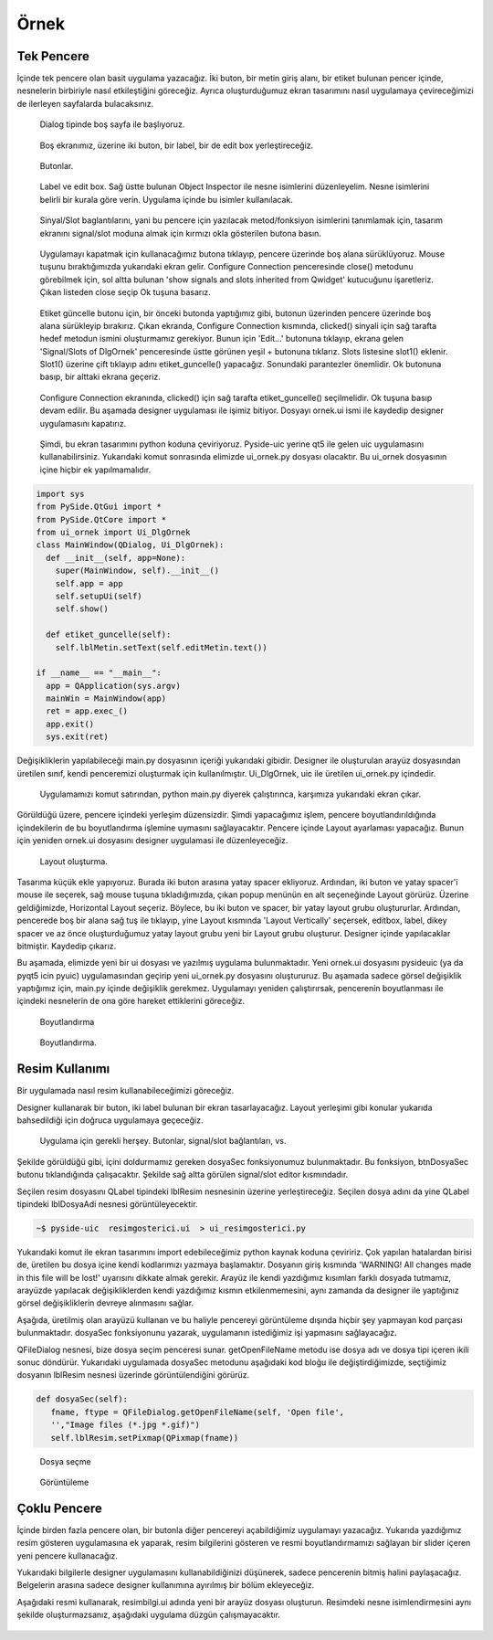 Örnek
=====

Tek Pencere
-----------
İçinde tek pencere olan basit uygulama yazacağız. İki buton, bir metin giriş alanı,
bir etiket bulunan pencer içinde, nesnelerin birbiriyle nasıl etkileştiğini göreceğiz.
Ayrıca oluşturduğumuz ekran tasarımını nasıl uygulamaya çevireceğimizi de ilerleyen
sayfalarda bulacaksınız.

.. figure:: ../images/qt-001.png
   :scale: 35 %

   Dialog tipinde boş sayfa ile başlıyoruz.

.. figure:: ../images/qt-002.png
   :scale: 35 %

   Boş ekranımız, üzerine iki buton, bir label, bir de edit box yerleştireceğiz.

.. figure:: ../images/qt-003.png
   :scale: 35 %
   
   Butonlar.

.. figure:: ../images/qt-004.png
   :scale: 35 %

   Label ve edit box. Sağ üstte bulunan Object Inspector ile nesne isimlerini düzenleyelim. Nesne isimlerini belirli bir kurala göre verin. Uygulama içinde bu isimler kullanılacak.

.. figure:: ../images/qt-005.png
   :scale: 35 %
   
   Sinyal/Slot baglantılarını, yani bu pencere için yazılacak metod/fonksiyon isimlerini tanımlamak için, tasarım ekranını signal/slot moduna almak için kırmızı okla gösterilen butona basın.

.. figure:: ../images/qt-006.png
   :scale: 35 %
	
   Uygulamayı kapatmak için kullanacağımız butona tıklayıp, pencere üzerinde boş alana sürüklüyoruz. Mouse tuşunu bıraktığımızda yukarıdaki ekran gelir. Configure Connection penceresinde close() metodunu görebilmek için, sol altta bulunan 'show signals and slots inherited from Qwidget' kutucuğunu işaretleriz. Çıkan listeden close seçip Ok tuşuna basarız.

.. figure:: ../images/qt-007.png
   :scale: 35 %
   
   Etiket güncelle butonu için, bir önceki butonda yaptığımız gibi, butonun üzerinden pencere üzerinde boş alana sürükleyip bırakırız. Çıkan ekranda, Configure Connection kısmında, clicked() sinyali için sağ tarafta hedef metodun ismini oluşturmamız gerekiyor. Bunun için 'Edit…' butonuna tıklayıp, ekrana gelen 'Signal/Slots of DlgOrnek' penceresinde üstte görünen yeşil + butonuna tıklarız. Slots listesine slot1() eklenir. Slot1() üzerine çift tıklayıp adını etiket_guncelle() yapacağız. Sonundaki parantezler önemlidir. Ok butonuna basıp, bir alttaki ekrana geçeriz.

.. figure:: ../images/qt-008.png
   :scale: 35 %
	
   Configure Connection ekranında, clicked() için sağ tarafta etiket_guncelle() seçilmelidir. Ok tuşuna basıp devam edilir. Bu aşamada designer uygulaması ile işimiz bitiyor. Dosyayı ornek.ui ismi ile kaydedip designer uygulamasını kapatırız.

.. figure:: ../images/qt-009.png
   :scale: 35 %
	
   Şimdi, bu ekran tasarımını python koduna çeviriyoruz. Pyside-uic yerine qt5 ile gelen uic uygulamasını kullanabilirsiniz. Yukarıdaki komut sonrasında elimizde ui_ornek.py dosyası olacaktır. Bu ui_ornek dosyasının içine hiçbir ek yapılmamalıdır.


.. code-block:: python   

   import sys
   from PySide.QtGui import *
   from PySide.QtCore import *
   from ui_ornek import Ui_DlgOrnek
   class MainWindow(QDialog, Ui_DlgOrnek):
     def __init__(self, app=None):
       super(MainWindow, self).__init__()
       self.app = app
       self.setupUi(self)
       self.show()
     
     def etiket_guncelle(self):
       self.lblMetin.setText(self.editMetin.text())

   if __name__ == "__main__":
     app = QApplication(sys.argv)
     mainWin = MainWindow(app)
     ret = app.exec_()
     app.exit()
     sys.exit(ret)

Değişikliklerin yapılabileceği main.py dosyasının içeriği yukarıdaki gibidir. Designer ile oluşturulan arayüz dosyasından üretilen sınıf, kendi penceremizi oluşturmak için kullanılmıştır. Ui_DlgOrnek, uic ile üretilen ui_ornek.py içindedir.


.. figure:: ../images/qt-010.png
   :scale: 35 %

   Uygulamamızı komut satırından, python main.py diyerek çalıştırınca, karşımıza yukarıdaki ekran çıkar.

Görüldüğü üzere, pencere içindeki yerleşim düzensizdir. Şimdi yapacağımız işlem, pencere boyutlandırıldığında içindekilerin de bu boyutlandırma işlemine uymasını sağlayacaktır. Pencere içinde Layout ayarlaması yapacağız. Bunun için yeniden ornek.ui dosyasını designer uygulamasi ile düzenleyeceğiz.

.. figure:: ../images/qt-011.png
   :scale: 35 %

   Layout oluşturma.
	   
Tasarıma küçük ekle yapıyoruz. Burada iki buton arasına yatay spacer ekliyoruz. Ardından, iki buton ve yatay spacer'i mouse ile seçerek, sağ mouse tuşuna tıkladığımızda, çıkan popup menünün en alt seçeneğinde Layout görürüz. Üzerine geldiğimizde, Horizontal Layout seçeriz. Böylece, bu iki buton ve spacer, bir yatay layout grubu oluştururlar. Ardından, pencerede boş bir alana sağ tuş ile tıklayıp, yine Layout kısmında 'Layout Vertically' seçersek, editbox, label, dikey spacer ve az önce oluşturduğumuz yatay layout grubu yeni bir Layout grubu oluşturur. Designer içinde yapılacaklar bitmiştir. Kaydedip çıkarız.


Bu aşamada, elimizde yeni bir ui dosyası ve yazılmış uygulama bulunmaktadır. Yeni ornek.ui dosyasını pysideuic (ya da pyqt5 icin pyuic) uygulamasından geçirip yeni ui_ornek.py dosyasını oluştururuz. Bu aşamada sadece görsel değişiklik yaptığımız için, main.py içinde değişiklik gerekmez. Uygulamayı yeniden çalıştırırsak, pencerenin boyutlanması ile içindeki nesnelerin de ona göre hareket ettiklerini göreceğiz.

.. figure:: ../images/qt-012.png
   :scale: 55 %

   Boyutlandırma

.. figure:: ../images/qt-013.png
   :scale: 55 %	   

   Boyutlandırma.



Resim Kullanımı
---------------
Bir uygulamada nasıl resim kullanabileceğimizi göreceğiz.

Designer kullanarak bir buton, iki label bulunan bir ekran tasarlayacağız. Layout yerleşimi gibi konular yukarıda bahsedildiği için doğruca uygulamaya geçeceğiz.

.. figure:: ../images/qt-resimgosterici-001.png
   :scale: 55 %

   Uygulama için gerekli herşey. Butonlar, signal/slot bağlantıları, vs.

Şekilde görüldüğü gibi, içini doldurmamız gereken dosyaSec fonksiyonumuz bulunmaktadır. Bu fonksiyon, btnDosyaSec butonu tıklandığında çalışacaktır. Şekilde sağ altta görülen signal/slot editor kısmındadır.

Seçilen resim dosyasını QLabel tipindeki lblResim nesnesinin üzerine yerleştireceğiz. Seçilen dosya adını da yine QLabel tipindeki lblDosyaAdi nesnesi görüntüleyecektir.


.. code-block:: bash
		
    ~$ pyside-uic  resimgosterici.ui  > ui_resimgosterici.py

Yukarıdaki komut ile ekran tasarımını import edebileceğimiz python kaynak koduna çeviririz. Çok yapılan hatalardan birisi de, üretilen bu dosya içine kendi kodlarımızı yazmaya başlamaktır. Dosyanın giriş kısmında 'WARNING! All changes made in this file will be lost!' uyarısını dikkate almak gerekir. Arayüz ile kendi yazdığımız kısımları farklı dosyada tutmamız, arayüzde yapılacak değişikliklerden kendi yazdığımız kısmın etkilenmemesini, aynı zamanda da designer ile yaptığınız görsel değişikliklerin devreye alınmasını sağlar.

Aşağıda, üretilmiş olan arayüzü kullanan ve bu haliyle pencereyi görüntüleme dışında hiçbir şey yapmayan kod parçası bulunmaktadır. dosyaSec fonksiyonunu yazarak, uygulamanın istediğimiz işi yapmasını sağlayacağız.

.. code-block:: python
   :linenos:

   from PySide.QtGui import *
   from PySide.QtCore import *
   from ui_resimgosterici import Ui_dlgResimGosterici
   
   import sys
   
   
   class MainWindow(QDialog, Ui_dlgResimGosterici):
      def __init__(self, app = None):
        super(MainWindow, self).__init__()
	self.app = app
	self.setupUi(self)
	self.show()

      def dosyaSec(self):
        pass

   if __name__ == "__main__":
      app = QApplication(sys.argv)
      mainWin = MainWindow(app)
      ret = app.exec_()
      app.exit()
      sys.exit(ret)


QFileDialog nesnesi, bize dosya seçim penceresi sunar. getOpenFileName metodu ise dosya adı ve dosya tipi içeren ikili sonuc döndürür. Yukarıdaki uygulamada dosyaSec metodunu aşağıdaki kod bloğu ile değiştirdiğimizde, seçtiğimiz dosyanın lblResim nesnesi üzerinde görüntülendiğini görürüz.

.. code-block:: python
      
   def dosyaSec(self):
      fname, ftype = QFileDialog.getOpenFileName(self, 'Open file',
      '',"Image files (*.jpg *.gif)")
      self.lblResim.setPixmap(QPixmap(fname))

.. figure:: ../images/qt-resimgosterici-002.png
   :scale: 55 %

   Dosya seçme
	   
.. figure:: ../images/qt-resimgosterici-003.png
   :scale: 55 %

   Görüntüleme




Çoklu Pencere
-------------
İçinde birden fazla pencere olan, bir butonla diğer pencereyi açabildiğimiz uygulamayı yazacağız. Yukarıda yazdığımız resim gösteren uygulamasına ek yaparak, resim bilgilerini gösteren ve resmi boyutlandırmamızı sağlayan bir slider içeren yeni pencere kullanacağız.

Yukarıdaki bilgilerle designer uygulamasını kullanabildiğinizi düşünerek, sadece pencerenin bitmiş halini paylaşacağız. Belgelerin arasına sadece designer kullanımına ayırılmış bir bölüm ekleyeceğiz.

Aşağıdaki resmi kullanarak, resimbilgi.ui adında yeni bir arayüz dosyası oluşturun. Resimdeki nesne isimlendirmesini aynı şekilde oluşturmazsanız, aşağıdaki uygulama düzgün çalışmayacaktır.

.. figure:: ../images/qt-resimgosterici-004.png
   :scale: 55 %


.. code-block:: python
   :linenos:
		
   from PySide.QtGui import *
   from PySide.QtCore import *
   from ui_resimgosterici import Ui_dlgResimGosterici
   from ui_resimbilgi import Ui_dlgResimBilgi
   
   import sys
   
   
   class BilgiWindow(QDialog, Ui_dlgResimBilgi):
       def __init__(self, parent=None, gorsel=None):
           super(BilgiWindow, self).__init__()
	   self.parent = parent
	   self.resim = gorsel
	   self.setupUi(self)
	   self.editDosyaAdi.setText( self.parent.lblDosyaAdi.text())
	   self.editYukseklik.setText(str(self.resim.height()))
	   self.editGenislik.setText(str(self.resim.width()))
	   
       def resimBoyutlandir(self):
	   oran = self.sldBuyutme.value()
	   eski_yukseklik = int(self.editYukseklik.text())
	   eski_genislik = int(self.editGenislik.text())
	   yeni_yukseklik = eski_yukseklik * ( oran / 100.0)
	   yeni_genislik = eski_genislik * (oran / 100.0)
	   self.parent.lblResim.setPixmap(self.resim.scaled(yeni_genislik, yeni_yukseklik, Qt.KeepAspectRatio))


   class MainWindow(QDialog, Ui_dlgResimGosterici):
       def __init__(self, app = None):
           super(MainWindow, self).__init__()
	   self.app = app
	   self.resim = None
	   self.bilgipenceresi = None
	   self.setupUi(self)
	   self.show()

       def dosyaSec(self):
           if self.bilgipenceresi is not None:
           self.bilgipenceresi.close()

	   fname, ftype = QFileDialog.getOpenFileName(self, 'Open file',
 	                                              '',"Image files (*.jpg *.gif)")
	   self.resim = QPixmap(fname)
	   self.lblResim.setPixmap(self.resim)
	   self.lblDosyaAdi.setText( fname)
	   self.bilgipenceresi = BilgiWindow(self, self.lblResim.pixmap())
	   self.bilgipenceresi.show()

   if __name__ == "__main__":
      app = QApplication(sys.argv)
      mainWin = MainWindow(app)
      ret = app.exec_()
      app.exit()
      sys.exit(ret)


